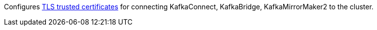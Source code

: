 :_mod-docs-content-type: CONCEPT

Configures xref:con-common-configuration-trusted-certificates-reference[TLS trusted certificates] for connecting KafkaConnect, KafkaBridge, KafkaMirrorMaker2 to the cluster.
